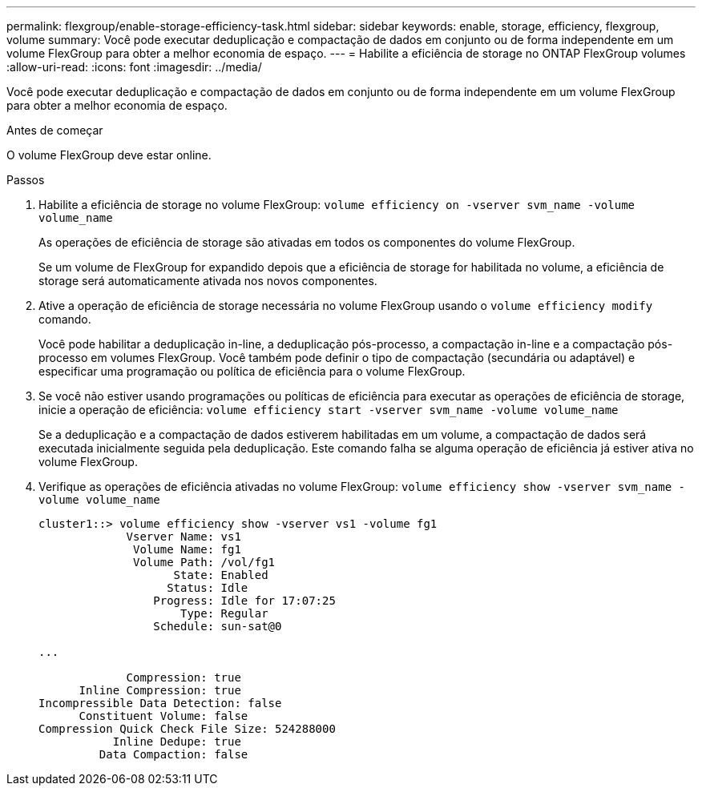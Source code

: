 ---
permalink: flexgroup/enable-storage-efficiency-task.html 
sidebar: sidebar 
keywords: enable, storage, efficiency, flexgroup, volume 
summary: Você pode executar deduplicação e compactação de dados em conjunto ou de forma independente em um volume FlexGroup para obter a melhor economia de espaço. 
---
= Habilite a eficiência de storage no ONTAP FlexGroup volumes
:allow-uri-read: 
:icons: font
:imagesdir: ../media/


[role="lead"]
Você pode executar deduplicação e compactação de dados em conjunto ou de forma independente em um volume FlexGroup para obter a melhor economia de espaço.

.Antes de começar
O volume FlexGroup deve estar online.

.Passos
. Habilite a eficiência de storage no volume FlexGroup: `volume efficiency on -vserver svm_name -volume volume_name`
+
As operações de eficiência de storage são ativadas em todos os componentes do volume FlexGroup.

+
Se um volume de FlexGroup for expandido depois que a eficiência de storage for habilitada no volume, a eficiência de storage será automaticamente ativada nos novos componentes.

. Ative a operação de eficiência de storage necessária no volume FlexGroup usando o `volume efficiency modify` comando.
+
Você pode habilitar a deduplicação in-line, a deduplicação pós-processo, a compactação in-line e a compactação pós-processo em volumes FlexGroup. Você também pode definir o tipo de compactação (secundária ou adaptável) e especificar uma programação ou política de eficiência para o volume FlexGroup.

. Se você não estiver usando programações ou políticas de eficiência para executar as operações de eficiência de storage, inicie a operação de eficiência: `volume efficiency start -vserver svm_name -volume volume_name`
+
Se a deduplicação e a compactação de dados estiverem habilitadas em um volume, a compactação de dados será executada inicialmente seguida pela deduplicação. Este comando falha se alguma operação de eficiência já estiver ativa no volume FlexGroup.

. Verifique as operações de eficiência ativadas no volume FlexGroup: `volume efficiency show -vserver svm_name -volume volume_name`
+
[listing]
----
cluster1::> volume efficiency show -vserver vs1 -volume fg1
             Vserver Name: vs1
              Volume Name: fg1
              Volume Path: /vol/fg1
                    State: Enabled
                   Status: Idle
                 Progress: Idle for 17:07:25
                     Type: Regular
                 Schedule: sun-sat@0

...

             Compression: true
      Inline Compression: true
Incompressible Data Detection: false
      Constituent Volume: false
Compression Quick Check File Size: 524288000
           Inline Dedupe: true
         Data Compaction: false
----

